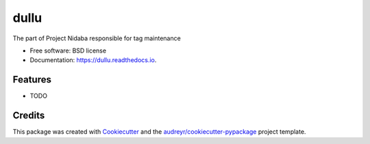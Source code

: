 =====
dullu
=====


.. image:: https://img.shields.io/pypi/v/dullu.svg
        :target: https://pypi.python.org/pypi/dullu

.. image:: https://img.shields.io/travis/Ffisegydd/dullu.svg
        :target: https://travis-ci.org/Ffisegydd/dullu

.. image:: https://readthedocs.org/projects/dullu/badge/?version=latest
        :target: https://dullu.readthedocs.io/en/latest/?badge=latest
        :alt: Documentation Status

.. image:: https://pyup.io/repos/github/Ffisegydd/cookiecutter-django/shield.svg
     :target: https://pyup.io/repos/github/Ffisegydd/dullu/
     :alt: Updates


The part of Project Nidaba responsible for tag maintenance


* Free software: BSD license
* Documentation: https://dullu.readthedocs.io.


Features
--------

* TODO

Credits
-------

This package was created with Cookiecutter_ and the `audreyr/cookiecutter-pypackage`_ project template.

.. _Cookiecutter: https://github.com/audreyr/cookiecutter
.. _`audreyr/cookiecutter-pypackage`: https://github.com/audreyr/cookiecutter-pypackage

